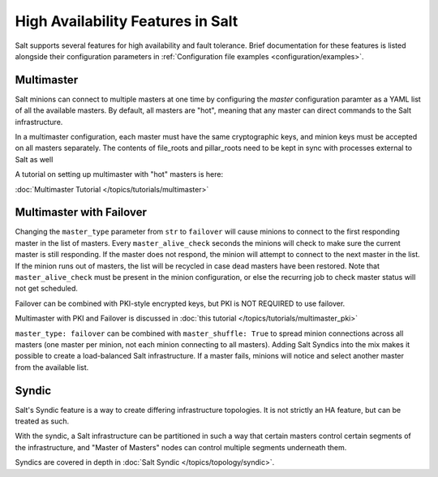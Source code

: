 .. _highavailability:

==================================
High Availability Features in Salt
==================================

Salt supports several features for high availability and fault tolerance.
Brief documentation for these features is listed alongside their configuration
parameters in :ref:`Configuration file examples <configuration/examples>`.

Multimaster
===========

Salt minions can connect to multiple masters at one time by configuring the
`master` configuration paramter as a YAML list of all the available masters.  By
default, all masters are "hot", meaning that any master can direct commands to
the Salt infrastructure.

In a multimaster configuration, each master must have the same cryptographic
keys, and minion keys must be accepted on all masters separately.  The contents
of file_roots and pillar_roots need to be kept in sync with processes external
to Salt as well

A tutorial on setting up multimaster with "hot" masters is here:

:doc:`Multimaster Tutorial </topics/tutorials/multimaster>`

Multimaster with Failover
=========================

Changing the ``master_type`` parameter from ``str`` to ``failover`` will
cause minions to connect to the first responding master in the list of masters.
Every ``master_alive_check`` seconds the minions will check to make sure
the current master is still responding.  If the master does not respond,
the minion will attempt to connect to the next master in the list.  If the
minion runs out of masters, the list will be recycled in case dead masters
have been restored.  Note that ``master_alive_check`` must be present in the
minion configuration, or else the recurring job to check master status
will not get scheduled.

Failover can be combined with PKI-style encrypted keys, but PKI is NOT
REQUIRED to use failover.

Multimaster with PKI and Failover is discussed in 
:doc:`this tutorial </topics/tutorials/multimaster_pki>`

``master_type: failover`` can be combined with ``master_shuffle: True``
to spread minion connections across all masters (one master per
minion, not each minion connecting to all masters).  Adding Salt Syndics
into the mix makes it possible to create a load-balanced Salt infrastructure.
If a master fails, minions will notice and select another master from the
available list.

Syndic
======

Salt's Syndic feature is a way to create differing infrastructure
topologies.  It is not strictly an HA feature, but can be treated as such.

With the syndic, a Salt infrastructure can be partitioned in such a way that
certain masters control certain segments of the infrastructure, and "Master
of Masters" nodes can control multiple segments underneath them.

Syndics are covered in depth in :doc:`Salt Syndic </topics/topology/syndic>`.

